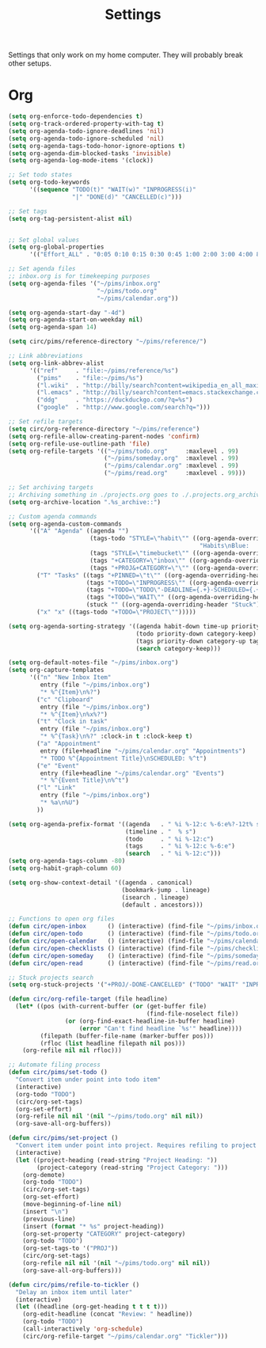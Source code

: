 #+STARTUP: overview
#+TITLE: Settings

Settings that only work on my home computer. They will probably break other setups.

* Org
#+BEGIN_SRC emacs-lisp
(setq org-enforce-todo-dependencies t)
(setq org-track-ordered-property-with-tag t)
(setq org-agenda-todo-ignore-deadlines 'nil)
(setq org-agenda-todo-ignore-scheduled 'nil)
(setq org-agenda-tags-todo-honor-ignore-options t)
(setq org-agenda-dim-blocked-tasks 'invisible)
(setq org-agenda-log-mode-items '(clock))

;; Set todo states
(setq org-todo-keywords
      '((sequence "TODO(t)" "WAIT(w)" "INPROGRESS(i)"
                  "|" "DONE(d)" "CANCELLED(c)")))

;; Set tags
(setq org-tag-persistent-alist nil)


;; Set global values
(setq org-global-properties
      '(("Effort_ALL" . "0:05 0:10 0:15 0:30 0:45 1:00 2:00 3:00 4:00 8:00")))

;; Set agenda files
;; inbox.org is for timekeeping purposes
(setq org-agenda-files '("~/pims/inbox.org"
                         "~/pims/todo.org"
                         "~/pims/calendar.org"))

(setq org-agenda-start-day "-4d")
(setq org-agenda-start-on-weekday nil)
(setq org-agenda-span 14)

(setq circ/pims/reference-directory "~/pims/reference/")

;; Link abbreviations
(setq org-link-abbrev-alist
      '(("ref"     . "file:~/pims/reference/%s")
        ("pims"    . "file:~/pims/%s")
        ("l.wiki"  . "http://billy/search?content=wikipedia_en_all_maxi&pattern=%s")
        ("l.emacs" . "http://billy/search?content=emacs.stackexchange.com_en_all&patten=%s")
        ("ddg"     . "https://duckduckgo.com/?q=%s")
        ("google"  . "http://www.google.com/search?q=")))

;; Set refile targets
(setq circ/org-reference-directory "~/pims/reference")
(setq org-refile-allow-creating-parent-nodes 'confirm)
(setq org-refile-use-outline-path 'file)
(setq org-refile-targets '(("~/pims/todo.org"     :maxlevel . 99)
                           ("~/pims/someday.org"  :maxlevel . 99)
                           ("~/pims/calendar.org" :maxlevel . 99)
                           ("~/pims/read.org"     :maxlevel . 99)))

;; Set archiving targets
;; Archiving something in ./projects.org goes to ./.projects.org_archive
(setq org-archive-location ".%s_archive::")

;; Custom agenda commands
(setq org-agenda-custom-commands
      '(("A" "Agenda" ((agenda "")
                       (tags-todo "STYLE=\"habit\"" ((org-agenda-overriding-header
                                                      "Habits\nBlue:   Not to be done          !: Today\nGreen:  Could have been done    *: Done that day\nYellow: Overdue the next day\nRed:    Overdue that day                                                   Today V")))
                       (tags "STYLE=\"timebucket\"" ((org-agenda-overriding-header "Time Buckets")))
                       (tags "+CATEGORY=\"inbox\"" ((org-agenda-overriding-header "Inbox")))
                       (tags "+PROJ&+CATEGORY=\"\"" ((org-agenda-overriding-header "Projects Without Category")))))
        ("T" "Tasks" ((tags "+PINNED=\"t\"" ((org-agenda-overriding-header "Pinned")))
                      (tags "+TODO=\"INPROGRESS\"" ((org-agenda-overriding-header "In Progress")))
                      (tags "+TODO=\"TODO\"-DEADLINE={.+}-SCHEDULED={.+}" ((org-agenda-overriding-header "Todo")))
                      (tags "+TODO=\"WAIT\"" ((org-agenda-overriding-header "Wait")))
                      (stuck "" ((org-agenda-overriding-header "Stuck")))))
        ("x" "x" ((tags-todo "+TODO=\"PROJECT\"")))))

(setq org-agenda-sorting-strategy '((agenda habit-down time-up priority-down category-keep)
                                    (todo priority-down category-keep)
                                    (tags priority-down category-up tag-up)
                                    (search category-keep)))

(setq org-default-notes-file "~/pims/inbox.org")
(setq org-capture-templates
      '(("n" "New Inbox Item"
         entry (file "~/pims/inbox.org")
         "* %^{Item}\n%?")
        ("c" "Clipboard"
         entry (file "~/pims/inbox.org")
         "* %^{Item}\n%x%?")
        ("t" "Clock in task"
         entry (file "~/pims/inbox.org")
         "* %^{Task}\n%?" :clock-in t :clock-keep t)
        ("a" "Appointment"
         entry (file+headline "~/pims/calendar.org" "Appointments")
         "* TODO %^{Appointment Title}\nSCHEDULED: %^t")
        ("e" "Event"
         entry (file+headline "~/pims/calendar.org" "Events")
         "* %^{Event Title}\n%^t")
        ("l" "Link"
         entry (file "~/pims/inbox.org")
         "* %a\n%U")
        ))

(setq org-agenda-prefix-format '((agenda   . " %i %-12:c %-6:e%?-12t% s")
                                 (timeline . "  % s")
                                 (todo     . " %i %-12:c")
                                 (tags     . " %i %-12:c %-6:e")
                                 (search   . " %i %-12:c")))
(setq org-agenda-tags-column -80)
(setq org-habit-graph-column 60)

(setq org-show-context-detail '((agenda . canonical)
                                (bookmark-jump . lineage)
                                (isearch . lineage)
                                (default . ancestors)))

;; Functions to open org files
(defun circ/open-inbox      () (interactive) (find-file "~/pims/inbox.org"))
(defun circ/open-todo       () (interactive) (find-file "~/pims/todo.org"))
(defun circ/open-calendar   () (interactive) (find-file "~/pims/calendar.org"))
(defun circ/open-checklists () (interactive) (find-file "~/pims/checklists.org"))
(defun circ/open-someday    () (interactive) (find-file "~/pims/someday.org"))
(defun circ/open-read       () (interactive) (find-file "~/pims/read.org"))

;; Stuck projects search
(setq org-stuck-projects '("+PROJ/-DONE-CANCELLED" ("TODO" "WAIT" "INPROGRESS") nil ""))

(defun circ/org-refile-target (file headline)
  (let* ((pos (with-current-buffer (or (get-buffer file)
                                       (find-file-noselect file))
                (or (org-find-exact-headline-in-buffer headline)
                    (error "Can't find headline `%s'" headline))))
         (filepath (buffer-file-name (marker-buffer pos)))
         (rfloc (list headline filepath nil pos)))
    (org-refile nil nil rfloc)))

;; Automate filing process
(defun circ/pims/set-todo ()
  "Convert item under point into todo item"
  (interactive)
  (org-todo "TODO")
  (circ/org-set-tags)
  (org-set-effort)
  (org-refile nil nil '(nil "~/pims/todo.org" nil nil))
  (org-save-all-org-buffers))

(defun circ/pims/set-project ()
  "Convert item under point into project. Requires refiling to project after"
  (interactive)
  (let ((project-heading (read-string "Project Heading: "))
        (project-category (read-string "Project Category: ")))
    (org-demote)
    (org-todo "TODO")
    (circ/org-set-tags)
    (org-set-effort)
    (move-beginning-of-line nil)
    (insert "\n")
    (previous-line)
    (insert (format "* %s" project-heading))
    (org-set-property "CATEGORY" project-category)
    (org-todo "TODO")
    (org-set-tags-to '("PROJ"))
    (circ/org-set-tags)
    (org-refile nil nil '(nil "~/pims/todo.org" nil nil))
    (org-save-all-org-buffers)))

(defun circ/pims/refile-to-tickler ()
  "Delay an inbox item until later"
  (interactive)
  (let ((headline (org-get-heading t t t t)))
    (org-edit-headline (concat "Review: " headline))
    (org-todo "TODO")
    (call-interactively 'org-schedule)
    (circ/org-refile-target "~/pims/calendar.org" "Tickler")))
#+END_SRC
